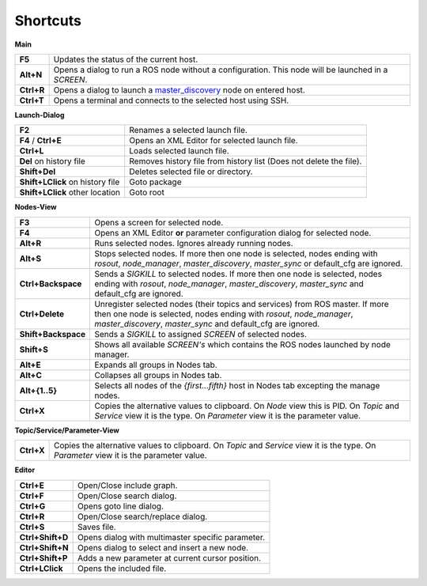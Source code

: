 Shortcuts
---------

**Main**

===================== ========
**F5**                Updates the status of the current host.
**Alt+N**             Opens a dialog to run a ROS node without a configuration. This node will be launched in a `SCREEN`.
**Ctrl+R**            Opens a dialog to launch a master_discovery_ node on entered host.
**Ctrl+T**            Opens a terminal and connects to the selected host using SSH.
===================== ========

**Launch-Dialog**

================================ ========
**F2**                           Renames a selected launch file.
**F4** / **Ctrl+E**              Opens an XML Editor for selected launch file.
**Ctrl+L**                       Loads selected launch file.
**Del** on history file          Removes history file from history list (Does not delete the file).
**Shift+Del**                    Deletes selected file or directory.
**Shift+LClick** on history file Goto package
**Shift+LClick** other location  Goto root
================================ ========

**Nodes-View**

===================== ========
**F3**                Opens a screen for selected node.
**F4**                Opens an XML Editor **or** parameter configuration dialog for selected node.
**Alt+R**             Runs selected nodes. Ignores already running nodes.
**Alt+S**             Stops selected nodes. If more then one node is selected, nodes ending with `rosout`, `node_manager`, `master_discovery`, `master_sync` or default_cfg are ignored.
**Ctrl+Backspace**    Sends a `SIGKILL` to selected nodes. If more then one node is selected, nodes ending with `rosout`, `node_manager`, `master_discovery`, `master_sync` and default_cfg are ignored.
**Ctrl+Delete**       Unregister selected nodes (their topics and services) from ROS master. If more then one node is selected, nodes ending with `rosout`, `node_manager`, `master_discovery`, `master_sync` and default_cfg are ignored.
**Shift+Backspace**   Sends a `SIGKILL` to assigned `SCREEN` of selected nodes.
**Shift+S**           Shows all available `SCREEN's` which contains the ROS nodes launched by node manager.
**Alt+E**             Expands all groups in Nodes tab.
**Alt+C**             Collapses all groups in Nodes tab.
**Alt+{1..5}**        Selects all nodes of the *{first...fifth}* host in Nodes tab excepting the manage nodes.
**Ctrl+X**            Copies the alternative values to clipboard. On `Node` view this is PID. On `Topic` and `Service` view it is the type. On `Parameter` view it is the parameter value.
===================== ========

**Topic/Service/Parameter-View**

===================== ========
**Ctrl+X**            Copies the alternative values to clipboard. On `Topic` and `Service` view it is the type. On `Parameter` view it is the parameter value.
===================== ========

**Editor**

===================== ========
**Ctrl+E**            Open/Close include graph.
**Ctrl+F**            Open/Close search dialog.
**Ctrl+G**            Opens goto line dialog.
**Ctrl+R**            Open/Close search/replace dialog.
**Ctrl+S**            Saves file.
**Ctrl+Shift+D**      Opens dialog with multimaster specific parameter.
**Ctrl+Shift+N**      Opens dialog to select and insert a new node.
**Ctrl+Shift+P**      Adds a new parameter at current cursor position.
**Ctrl+LClick**       Opens the included file.
===================== ========

.. _master_discovery: http://www.ros.org/wiki/master_discovery_fkie